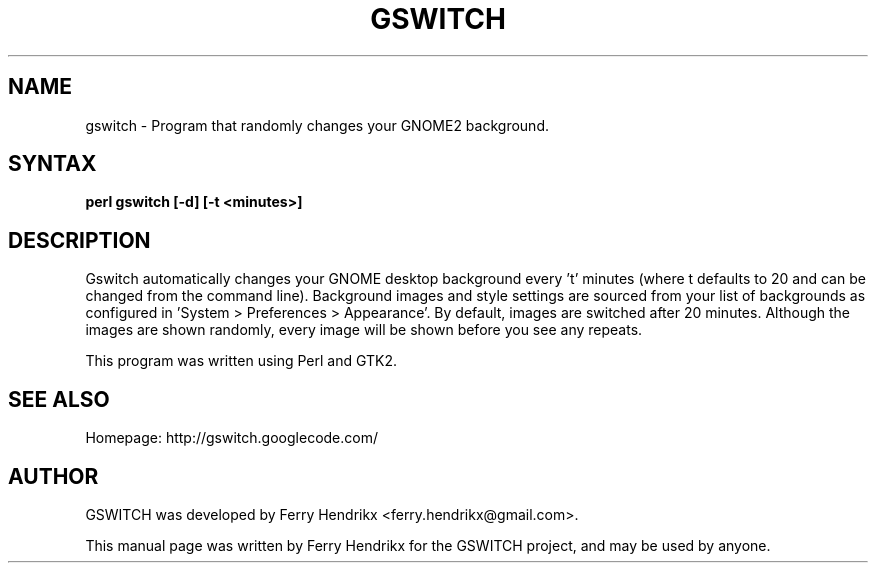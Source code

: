 .TH GSWITCH "1" "1.1" "Ferry Hendrikx"
.SH NAME
gswitch \- Program that randomly changes your GNOME2 background.
.SH "SYNTAX"
.LP
.B perl gswitch [-d] [-t <minutes>]
.SH DESCRIPTION
Gswitch automatically changes your GNOME desktop background every 't'
minutes (where t defaults to 20 and can be changed from the command
line). Background images and style settings are sourced from your list 
of backgrounds as configured in 'System > Preferences > Appearance'. By 
default, images are switched after 20 minutes. Although the images
are shown randomly, every image will be shown before you see any
repeats.
.LP
This program was written using Perl and GTK2.
.SH SEE ALSO
Homepage: http://gswitch.googlecode.com/
.SH AUTHOR
GSWITCH was developed by Ferry Hendrikx <ferry.hendrikx@gmail.com>.
.PP
This manual page was written by Ferry Hendrikx for the GSWITCH project, 
and may be used by anyone.
